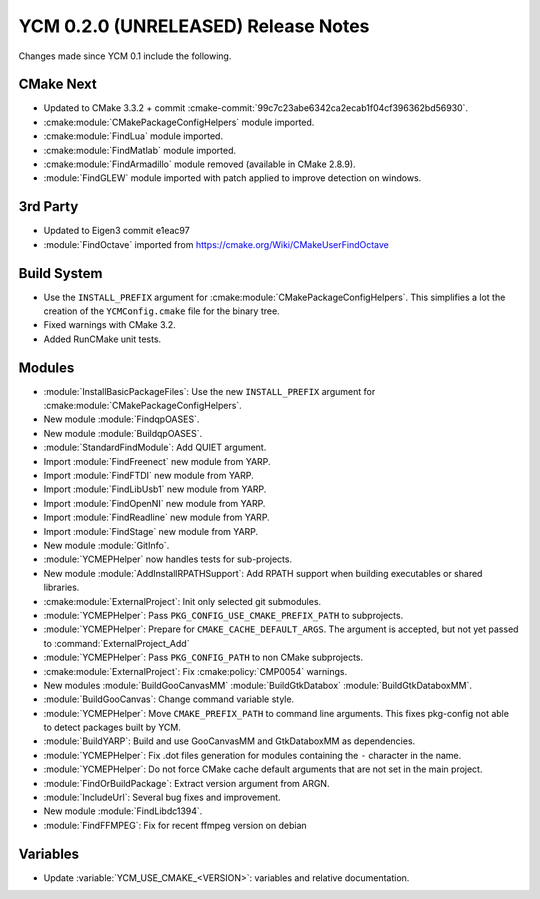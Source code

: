YCM 0.2.0 (UNRELEASED) Release Notes
************************************

.. only:: html

  .. contents::

Changes made since YCM 0.1 include the following.

CMake Next
==========

* Updated to CMake 3.3.2 + commit
  :cmake-commit:`99c7c23abe6342ca2ecab1f04cf396362bd56930`.
* :cmake:module:`CMakePackageConfigHelpers` module imported.
* :cmake:module:`FindLua` module imported.
* :cmake:module:`FindMatlab` module imported.
* :cmake:module:`FindArmadillo` module removed (available in CMake
  2.8.9).
* :module:`FindGLEW` module imported with patch applied to improve
  detection on windows.

3rd Party
=========

* Updated to Eigen3 commit e1eac97
* :module:`FindOctave` imported from https://cmake.org/Wiki/CMakeUserFindOctave

Build System
============

* Use the ``INSTALL_PREFIX`` argument for
  :cmake:module:`CMakePackageConfigHelpers`. This simplifies a lot the creation
  of the ``YCMConfig.cmake`` file for the binary tree.
* Fixed warnings with CMake 3.2.
* Added RunCMake unit tests.

Modules
=======

* :module:`InstallBasicPackageFiles`: Use the new ``INSTALL_PREFIX`` argument
  for :cmake:module:`CMakePackageConfigHelpers`.
* New module :module:`FindqpOASES`.
* New module :module:`BuildqpOASES`.
* :module:`StandardFindModule`: Add QUIET argument.
* Import :module:`FindFreenect` new module from YARP.
* Import :module:`FindFTDI` new module from YARP.
* Import :module:`FindLibUsb1` new module from YARP.
* Import :module:`FindOpenNI` new module from YARP.
* Import :module:`FindReadline` new module from YARP.
* Import :module:`FindStage` new module from YARP.
* New module :module:`GitInfo`.
* :module:`YCMEPHelper` now handles tests for sub-projects.
* New module :module:`AddInstallRPATHSupport`: Add RPATH support when
  building executables or shared libraries.
* :cmake:module:`ExternalProject`: Init only selected git submodules.
* :module:`YCMEPHelper`: Pass ``PKG_CONFIG_USE_CMAKE_PREFIX_PATH`` to
  subprojects.
* :module:`YCMEPHelper`: Prepare for ``CMAKE_CACHE_DEFAULT_ARGS``. The argument
  is accepted, but not yet passed to :command:`ExternalProject_Add`
* :module:`YCMEPHelper`: Pass ``PKG_CONFIG_PATH`` to non CMake subprojects.
* :cmake:module:`ExternalProject`: Fix :cmake:policy:`CMP0054` warnings.
* New modules :module:`BuildGooCanvasMM` :module:`BuildGtkDatabox`
  :module:`BuildGtkDataboxMM`.
* :module:`BuildGooCanvas`: Change command variable style.
* :module:`YCMEPHelper`: Move ``CMAKE_PREFIX_PATH`` to command line arguments.
  This fixes pkg-config not able to detect packages built by YCM.
* :module:`BuildYARP`: Build and use GooCanvasMM and GtkDataboxMM as
  dependencies.
* :module:`YCMEPHelper`: Fix .dot files generation for modules containing the
  ``-`` character in the name.
* :module:`YCMEPHelper`: Do not force CMake cache default arguments that are not
  set in the main project.
* :module:`FindOrBuildPackage`: Extract version argument from ARGN.
* :module:`IncludeUrl`: Several bug fixes and improvement.
* New module :module:`FindLibdc1394`.
* :module:`FindFFMPEG`: Fix for recent ffmpeg version on debian

Variables
=========

* Update :variable:`YCM_USE_CMAKE_<VERSION>`: variables and relative documentation.

